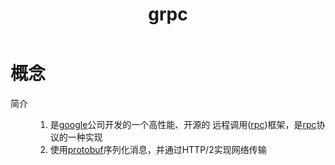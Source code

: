 :PROPERTIES:
:ID:       a5c426e4-365b-447d-89f3-eddc9c517a01
:END:
#+title: grpc

* 概念
- 简介 ::
  1. 是[[id:247f3c54-b3b7-4a77-8fdf-bad941b8fc2e][google]]公司开发的一个高性能、开源的 远程调用([[id:3ec78292-c01a-491f-a35c-e745a87a05f6][rpc]])框架，是[[id:3ec78292-c01a-491f-a35c-e745a87a05f6][rpc]]协议的一种实现
  2. 使用[[id:13f67abf-4087-4d20-87d7-ed11e5b99edc][protobuf]]序列化消息，并通过HTTP/2实现网络传输
